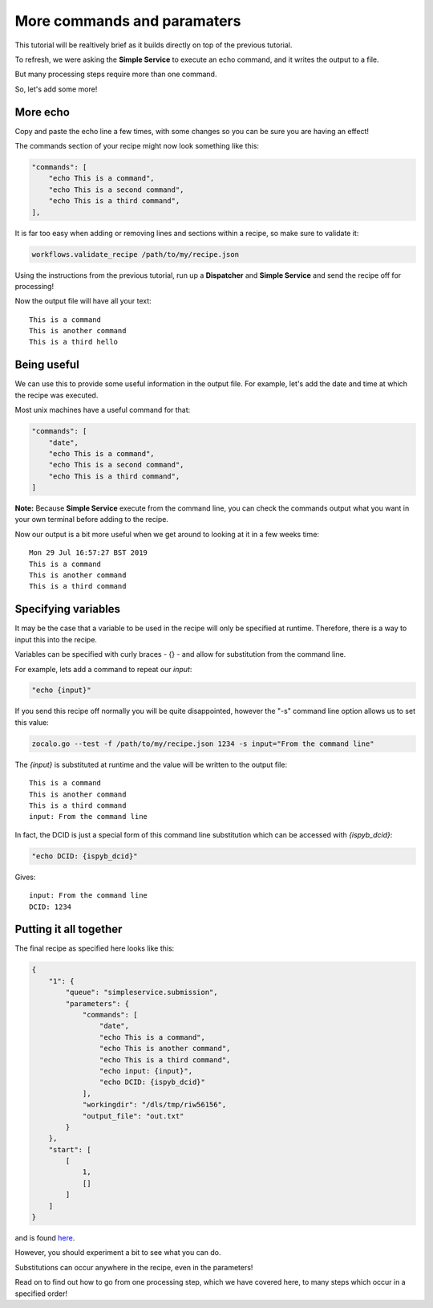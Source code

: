 More commands and paramaters
----------------------------

This tutorial will be realtively brief as it builds directly on top of the previous tutorial.

To refresh, we were asking the **Simple Service** to execute an echo command, and it writes the output to a file.

But many processing steps require more than one command.

So, let's add some more!

More echo
^^^^^^^^^

Copy and paste the echo line a few times, with some changes so you can be sure you are having an effect!

The commands section of your recipe might now look something like this:

.. code-block:: json

    "commands": [
        "echo This is a command",
        "echo This is a second command",
        "echo This is a third command",
    ],

It is far too easy when adding or removing lines and sections within a recipe, so make sure to validate it:

.. code-block:: bash

    workflows.validate_recipe /path/to/my/recipe.json

Using the instructions from the previous tutorial, run up a **Dispatcher** and **Simple Service** and send the recipe off
for processing!

Now the output file will have all your text:

::

    This is a command
    This is another command
    This is a third hello


Being useful
^^^^^^^^^^^^

We can use this to provide some useful information in the output file.
For example, let's add the date and time at which the recipe was executed.

Most unix machines have a useful command for that:

.. code-block:: json

    "commands": [
        "date",
        "echo This is a command",
        "echo This is a second command",
        "echo This is a third command",
    ]

**Note:** Because **Simple Service** execute from the command line, you can check the commands output what you
want in your own terminal before adding to the recipe.

Now our output is a bit more useful when we get around to looking at it in a few weeks time:

::

    Mon 29 Jul 16:57:27 BST 2019
    This is a command
    This is another command
    This is a third command


Specifying variables
^^^^^^^^^^^^^^^^^^^^

It may be the case that a variable to be used in the recipe will only be specified at runtime.
Therefore, there is a way to input this into the recipe.

Variables can be specified with curly braces - {} - and allow for substitution from the command line.

For example, lets add a command to repeat our *input*:

.. code-block::

    "echo {input}"

If you send this recipe off normally you will be quite disappointed, however the "-s" command line option
allows us to set this value:

.. code-block:: bash

    zocalo.go --test -f /path/to/my/recipe.json 1234 -s input="From the command line"

The *{input}* is substituted at runtime and the value will be written to the output file:

::

    This is a command
    This is another command
    This is a third command
    input: From the command line

In fact, the DCID is just a special form of this command line substitution which can be accessed with *{ispyb_dcid}*:

.. code-block:: json

    "echo DCID: {ispyb_dcid}"

Gives:

::

    input: From the command line
    DCID: 1234


Putting it all together
^^^^^^^^^^^^^^^^^^^^^^^

The final recipe as specified here looks like this:

.. code-block:: json

    {
        "1": {
            "queue": "simpleservice.submission",
            "parameters": {
                "commands": [
                    "date",
                    "echo This is a command",
                    "echo This is another command",
                    "echo This is a third command",
                    "echo input: {input}",
                    "echo DCID: {ispyb_dcid}"
                ],
                "workingdir": "/dls/tmp/riw56156",
                "output_file": "out.txt"
            }
        },
        "start": [
            [
                1,
                []
            ]
        ]
    }

and is found `here <https://github.com/DiamondLightSource/python-zocalo-examples/blob/master/zocalo_examples/recipes/simple_service_commands.json/>`_.

However, you should experiment a bit to see what you can do.

Substitutions can occur anywhere in the recipe, even in the parameters!

Read on to find out how to go from one processing step, which we have covered here, to many steps which occur in a specified order!